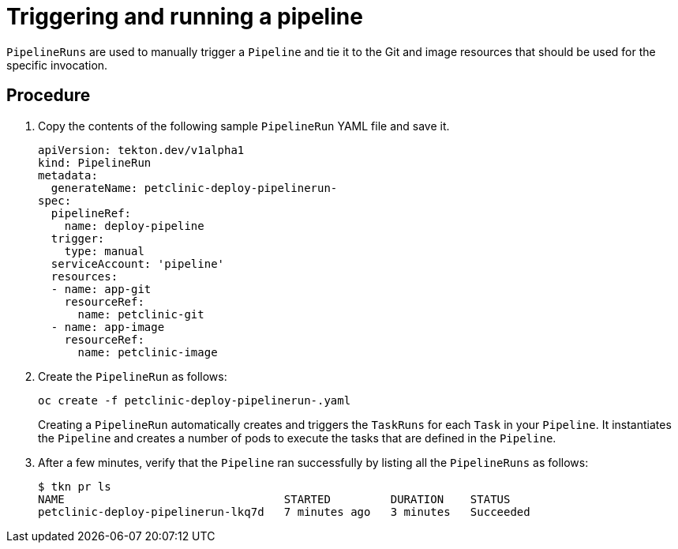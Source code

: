 [id="triggering-and-running-a-pipeline_{context}"]
= Triggering and running a pipeline

`PipelineRuns` are used to manually trigger a `Pipeline` and tie it to the Git and image resources that should be used for the specific invocation.

[discrete]
== Procedure

. Copy the contents of the following sample `PipelineRun` YAML file and save it.
+
----
apiVersion: tekton.dev/v1alpha1
kind: PipelineRun
metadata:
  generateName: petclinic-deploy-pipelinerun-
spec:
  pipelineRef:
    name: deploy-pipeline
  trigger:
    type: manual
  serviceAccount: 'pipeline'
  resources:
  - name: app-git
    resourceRef:
      name: petclinic-git
  - name: app-image
    resourceRef:
      name: petclinic-image
----

. Create the `PipelineRun` as follows:
+
----
oc create -f petclinic-deploy-pipelinerun-.yaml
----
+
Creating a `PipelineRun` automatically creates and triggers the `TaskRuns` for each `Task` in your `Pipeline`. It instantiates the `Pipeline` and creates a number of pods to execute the tasks that are defined in the `Pipeline`.

. After a few minutes, verify that the `Pipeline` ran successfully by listing all the `PipelineRuns` as follows:
+
----
$ tkn pr ls
NAME                                 STARTED         DURATION    STATUS
petclinic-deploy-pipelinerun-lkq7d   7 minutes ago   3 minutes   Succeeded
----

////

[discrete]
== Additional resources

* A bulleted list of links to other material closely related to the contents of the procedure module.
* For more details on writing procedure modules, see the link:https://github.com/redhat-documentation/modular-docs#modular-documentation-reference-guide[Modular Documentation Reference Guide].
* Use a consistent system for file names, IDs, and titles. For tips, see _Anchor Names and File Names_ in link:https://github.com/redhat-documentation/modular-docs#modular-documentation-reference-guide[Modular Documentation Reference Guide].
////
